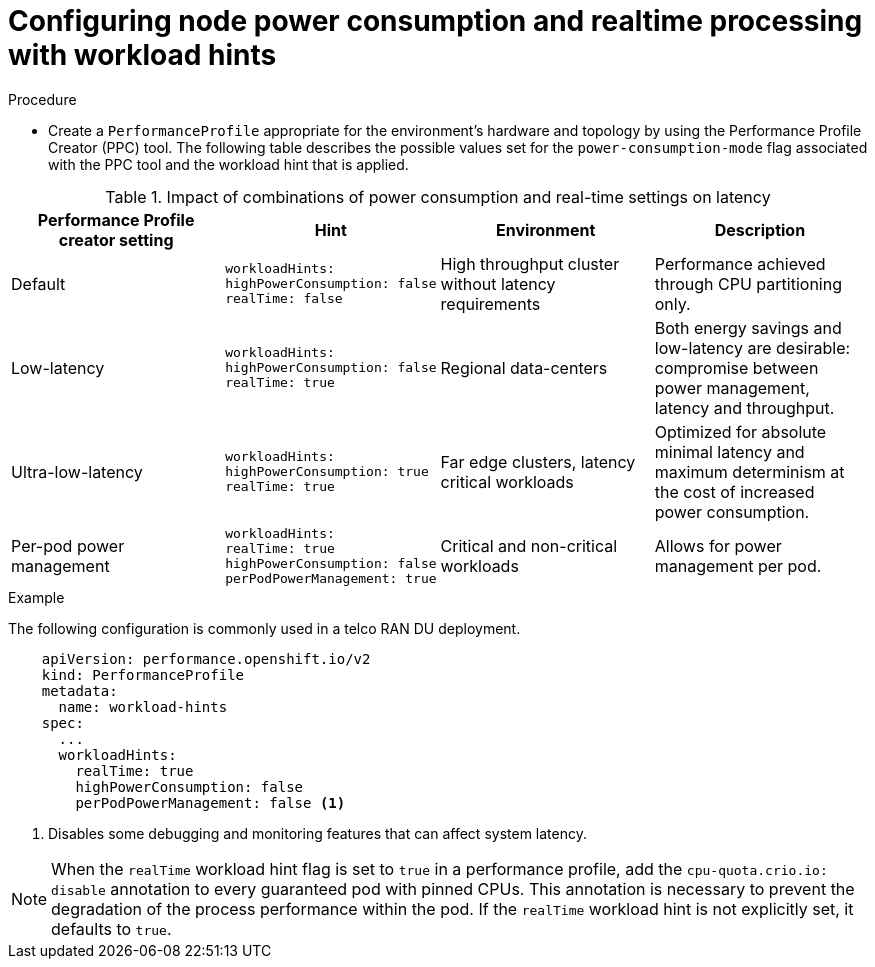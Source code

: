 // Module included in the following assemblies:
//
// * scalability_and_performance/cnf-low-latency-tuning.adoc
// * scalability_and_performance/low_latency_tuning/cnf-tuning-low-latency-nodes-with-perf-profile.adoc

:_mod-docs-content-type: CONCEPT
[id="configuring-workload-hints_{context}"]
= Configuring node power consumption and realtime processing with workload hints

.Procedure

* Create a `PerformanceProfile` appropriate for the environment's hardware and topology by using the Performance Profile Creator (PPC) tool. The following table describes the possible values set for the `power-consumption-mode` flag associated with the PPC tool and the workload hint that is applied. 

.Impact of combinations of power consumption and real-time settings on latency
[cols="1,1,1,1",options="header"]
|===
|Performance Profile creator setting |Hint |Environment |Description

|Default
a|[source,terminal]
----
workloadHints:
highPowerConsumption: false
realTime: false
----
|High throughput cluster without latency requirements
|Performance achieved through CPU partitioning only.

|Low-latency
a|[source,terminal]
----
workloadHints:
highPowerConsumption: false
realTime: true
----
|Regional data-centers
|Both energy savings and low-latency are desirable: compromise between power management, latency and throughput.

|Ultra-low-latency
a|[source,terminal]
----
workloadHints:
highPowerConsumption: true
realTime: true
----
|Far edge clusters, latency critical workloads
|Optimized for absolute minimal latency and maximum determinism at the cost of increased power consumption.

|Per-pod power management
a|[source,terminal]
----
workloadHints:
realTime: true
highPowerConsumption: false
perPodPowerManagement: true
----
|Critical and non-critical workloads
|Allows for power management per pod.
|===

.Example

The following configuration is commonly used in a telco RAN DU deployment. 

[source,yaml]
----
    apiVersion: performance.openshift.io/v2
    kind: PerformanceProfile
    metadata:
      name: workload-hints
    spec:
      ...
      workloadHints:
        realTime: true
        highPowerConsumption: false
        perPodPowerManagement: false <1>
----
<1> Disables some debugging and monitoring features that can affect system latency.

[NOTE]
====
When the `realTime` workload hint flag is set to `true` in a performance profile, add the `cpu-quota.crio.io: disable` annotation to every guaranteed pod with pinned CPUs. This annotation is necessary to prevent the degradation of the process performance within the pod. If the `realTime` workload hint is not explicitly set, it defaults to `true`.
====

